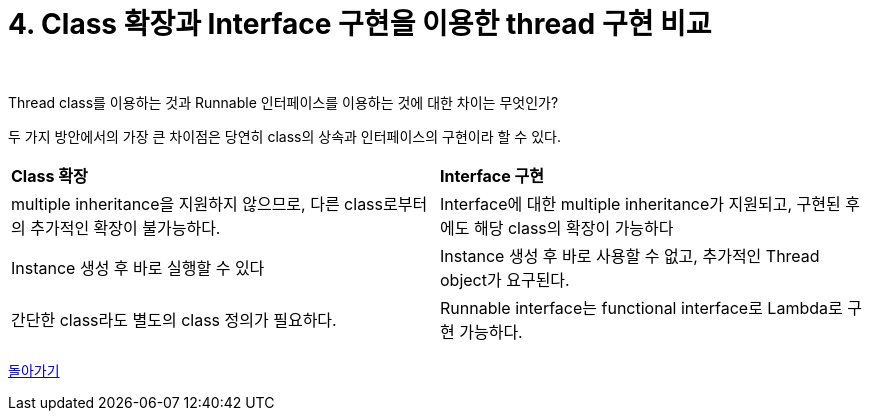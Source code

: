= 4. Class 확장과 Interface 구현을 이용한 thread 구현 비교

{empty} +

Thread class를 이용하는 것과 Runnable 인터페이스를 이용하는 것에 대한 차이는 무엇인가?

두 가지 방안에서의 가장 큰 차이점은 당연히 class의 상속과 인터페이스의 구현이라 할 수 있다.

[frame=ends, cols="1,1"]
|===
^s|Class 확장
^s|Interface 구현

|multiple inheritance을 지원하지 않으므로, 다른 class로부터의 추가적인 확장이 불가능하다.
|Interface에 대한 multiple inheritance가 지원되고, 구현된 후에도 해당 class의 확장이 가능하다

|Instance 생성 후 바로 실행할 수 있다
|Instance 생성 후 바로 사용할 수 없고, 추가적인 Thread object가 요구된다.

|간단한 class라도 별도의 class 정의가 필요하다.
|Runnable interface는 functional interface로 Lambda로 구현 가능하다.
|===


ifndef::env-github[]
link:../index.adoc[돌아가기]
endif::[]

ifdef::env-github[]
link:../README.md[돌아가기]
endif::[]

